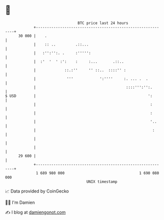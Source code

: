 * 👋

#+begin_example
                                    BTC price last 24 hours                    
                +------------------------------------------------------------+ 
         30 000 |    .                                                       | 
                |    :: ..         .::...                                    | 
                |   :'':'':. .     :''''':                                   | 
                |  :'  '  ' :':    :     :...       .::..                    | 
                |             ::.:''     '' ::..  ::::'' :                   | 
                |              '''            ':''''     :. ... .  .         | 
                |                                         ::::''':'':.       | 
   $ USD        |                                                   ':       | 
                |                                                    :       | 
                |                                                    :       | 
                |                                                    '..     | 
                |                                                     :      | 
                |                                                            | 
                |                                                            | 
         29 600 |                                                            | 
                +------------------------------------------------------------+ 
                 1 689 980 000                                  1 690 080 000  
                                        UNIX timestamp                         
#+end_example
📈 Data provided by CoinGecko

🧑‍💻 I'm Damien

✍️ I blog at [[https://www.damiengonot.com][damiengonot.com]]

